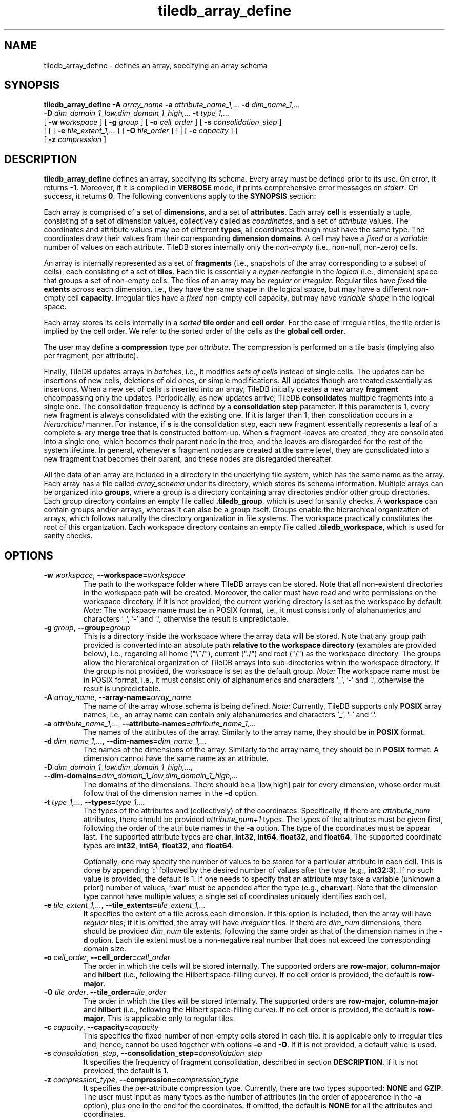 .TH tiledb_array_define 1 "09 October 2015" "Version 0.1" "TileDB programs"
 
.SH NAME
tiledb_array_define - defines an array, specifying an array schema

.SH SYNOPSIS
.B tiledb_array_define 
.BI "-A " "array_name " "-a " "attribute_name_1,... " "-d " "dim_name_1,... " 
.br
.BI "-D " "dim_domain_1_low,dim_domain_1_high,... " "-t " "type_1,... " 
.br
[
.BI "-w " "workspace "
] [
.BI "-g " "group "
] [
.BI "-o " "cell_order"
] [
.BI "-s " "consolidation_step"
] 
.br
[ [ [
.BI "-e " "tile_extent_1,..."
] [
.BI "-O " "tile_order"
] ] | 
[ 
.BI "-c " "capacity"
] ] 
.br
[ 
.BI "-z " "compression"
] 

.SH DESCRIPTION
.B tiledb_array_define
defines an array, specifying its schema. Every array must be defined prior to
its use. On error, it returns \fB-1\fR. Moreover, if it is compiled in 
\fBVERBOSE\fR mode, it prints comprehensive error messages on \fIstderr\fR. 
On success, it returns \fB0\fR.
The following conventions apply to the \fBSYNOPSIS\fR section:

.TS
tab (@);
c lx .
\fBbold text\fR @ type exactly as shown
\fIitalic text\fR @ replace with appropriate argument
[\fB\-a \fIarg\fR]@ any or all options within [ ] are optional
\fB\-a \fIarg\fR | \fB\-b \fIarg\fR @ \
options delimited by | cannot be used together
.TE

Each array is comprised of a set of \fBdimensions\fR, and a set of 
\fBattributes\fR. Each array \fBcell\fR is essentially a tuple, consisting of a
set of dimension values, collectively called as \fIcoordinates\fR, and a set of
\fIattribute\fR values. The coordinates and attribute values may be of different
\fBtypes\fR, all coordinates though must have the same type. The 
coordinates draw their values from their corresponding \fBdimension domains\fR.
A cell may have a \fIfixed\fR or a \fIvariable\fR number of values on each
attribute. TileDB stores internally only the \fInon-empty\fR (i.e., non-null,
non-zero) cells. 

An array is internally represented as a set of \fBfragments\fR (i.e., snapshots
of the array corresponding to a subset of cells), each consisting of a set of 
\fBtiles\fR. Each tile is essentially a \fIhyper-rectangle\fR in the
\fIlogical\fR (i.e., dimension) space that groups a set of non-empty cells. The
tiles of an array may be \fIregular\fR or \fIirregular\fR. Regular tiles have
\fIfixed\fR \fBtile extents\fR across each dimension, i.e., they have the same
shape in the logical space, but may have a different non-empty cell
\fBcapacity\fR. Irregular tiles have a \fIfixed\fR non-empty cell capacity, but
may have \fIvariable shape\fR in the logical space.

Each array stores its cells internally in a \fIsorted\fR \fBtile order\fR and 
\fBcell order\fR. For the case of irregular tiles, the tile order is implied
by the cell order. We refer to the sorted order of the cells as the 
\fBglobal cell order\fR. 

The user may define a \fBcompression\fR type \fIper attribute\fR. The
compression is performed on a tile basis (implying also per fragment, per 
attribute).

Finally, TileDB updates arrays in \fIbatches\fR, i.e., it modifies 
\fIsets of cells\fR instead of single cells. The updates can be insertions
of new cells, deletions of old ones, or simple modifications. All updates
though are treated essentially as insertions. When a new
set of cells is inserted into an array, TileDB initially creates a new
array \fBfragment\fR encompassing only the updates. Periodically, as new
updates arrive, TileDB \fBconsolidates\fR multiple fragments into a single one.
The consolidation frequency is defined by a \fBconsolidation step\fR parameter.
If this parameter is 1, every new fragment is always consolidated with the
existing one. If it is larger than 1, then consolidation occurs in a 
\fIhierarchical\fR manner. For instance, if \fBs\fR is the consolidation step,
each new fragment essentially represents a leaf of a complete \fBs\fR-ary 
\fBmerge tree\fR that is constructed bottom-up. When \fBs\fR fragment-leaves are
created, they are consolidated into a single one, which becomes their parent 
node in the tree, and the leaves are disregarded for the rest of the system
lifetime. In general, whenever \fBs\fR fragment nodes are created at the
same level, they are consolidated into a new fragment that becomes
their parent, and these nodes are disregarded thereafter.

All the data of an array are included in a directory in the underlying file
system, which has the same name as the array. Each array has a file called 
\fIarray_schema\fR under its directory, which stores its schema information.
Multiple arrays can be organized into \fBgroups\fR, where a group is a directory
containing array directories and/or other group directories. Each group
directory contains an empty file called \fB.tiledb_group\fR, which is used
for sanity checks. A \fBworkspace\fR can contain groups and/or arrays, whereas
it can also be a group itself. Groups enable the hierarchical organization of
arrays, which follows naturally the directory organization in file systems. The
workspace practically constitutes the root of this organization. Each workspace
directory contains an empty file called \fB.tiledb_workspace\fR, which is used
for sanity checks. 
 
.SH OPTIONS
.TP
.BI "-w" " workspace" "\fR, " \fB --workspace=\fIworkspace\fR  
The path to the workspace folder where TileDB arrays can be stored. Note that
all non-existent directories in the workspace path will be created. Moreover,
the caller must have read and write permissions on the workspace directory.
If it is not provided, the current working directory is set as the workspace
by default. \fINote:\fR The workspace name must be in POSIX format, i.e., 
it must consist only of alphanumerics and characters '_', '\-' and '.',
otherwise the result is unpredictable.

.TP
.BI "-g" " group" "\fR, " \fB --group=\fIgroup\fR  
This is a directory inside the workspace where the array data will be stored.
Note that any group path provided is converted into an absolute path 
\fBrelative to the workspace directory\fR (examples are provided below), i.e., 
regarding all home ("\\~/"), current ("./") and root ("/") as the workspace
directory. The groups allow the hierarchical organization of TileDB arrays into
sub-directories within the workspace directory. If the group is not provided, 
the workspace is set as the default group. \fINote:\fR The workspace name
must be in POSIX format, i.e., it must consist only of alphanumerics and 
characters '_', '\-' and '.', otherwise the result is unpredictable.

.TP
.BI "-A" " array_name" "\fR, " \fB --array-name=\fIarray_name\fR  
The name of the array whose schema is being defined. \fINote:\fR Currently, 
TileDB supports only \fBPOSIX\fR array names, i.e., an array name can contain 
only alphanumerics and characters '_', '\-' and '.'. 

.TP
.BI "-a" " attribute_name_1,..." "\fR, " \
\fB --attribute-names=\fIattribute_name_1,...\fR  
The names of the attributes of the array. Similarly to the array name, they 
should be in \fBPOSIX\fR format.

.TP
.BI "-d" " dim_name_1,..." "\fR, " \
\fB --dim-names=\fIdim_name_1,...\fR  
The names of the dimensions of the array. Similarly to the array name, they 
should be in \fBPOSIX\fR format. A dimension cannot have the same name as
an attribute. 

.TP
.BI "-D" " dim_domain_1_low,dim_domain_1_high,..." "\fR, " \
\fB --dim-domains=\fIdim_domain_1_low,dim_domain_1_high,...\fR  
The domains of the dimensions. There should be a [low,high] pair for
every dimension, whose order must follow that of the dimension names
in the \fB\-d\fR option. 

.TP
.BI "-t" " type_1,..." "\fR, " \
\fB --types=\fItype_1,...\fR  
The types of the attributes and (collectively) of the coordinates. Specifically,
if there are \fIattribute_num\fR attributes, there should be provided 
\fIattribute_num+1\fR types. The types of the attributes must be given
first, following the order of the attribute names in the \fB\-a\fR option.
The type of the coordinates must be appear last. The supported attribute
types are \fBchar\fR, \fBint32\fR, \fBint64\fR, \fBfloat32\fR, and
\fBfloat64\fR. The supported coordinate types are \fBint32\fR, \fBint64\fR, 
\fBfloat32\fR, and \fBfloat64\fR. 

Optionally, one may specify the number of values to be stored for a particular
attribute in each cell. This is done by appending '\fB:\fR' followed by the 
desired number of values after the type (e.g., \fBint32:3\fR). If no such value
is provided, the default is 1. If one needs to specify that an attribute may
take a variable (unknown a priori) number of values, '\fB:var\fR' must
be appended after the type (e.g., \fBchar:var\fR). Note that the dimension
type cannot have multiple values; a single set of coordinates uniquely 
identifies each cell.

.TP 
.BI "-e" " tile_extent_1,..." "\fR, " \
\fB --tile_extents=\fItile_extent_1,...\fR  
It specifies the extent of a tile across each dimension. If this option is
included, then the array will have \fIregular\fR tiles; if it is omitted, the
array will have \fIirregular\fR tiles. If there are \fIdim_num\fR dimensions,
there should be provided \fIdim_num\fR tile extents, following the same order
as that of the dimension names in the \fB-d\fR option. Each tile extent must
be a non-negative real number that does not exceed the corresponding domain 
size.

.TP 
.BI "-o" " cell_order"  "\fR, " \
\fB --cell_order=\fIcell_order\fR  
The order in which the cells will be stored internally. The supported orders
are \fBrow-major\fR, \fBcolumn-major\fR and \fBhilbert\fR (i.e., following
the Hilbert space-filling curve). If no cell order is provided, the default
is \fBrow-major\fR.  

.TP 
.BI "-O" " tile_order"  "\fR, " \
\fB --tile_order=\fItile_order\fR  
The order in which the tiles will be stored internally. The supported orders
are \fBrow-major\fR, \fBcolumn-major\fR and \fBhilbert\fR (i.e., following
the Hilbert space-filling curve). If no cell order is provided, the default
is \fBrow-major\fR. This is applicable only to regular tiles.

.TP 
.BI "-c" " capacity"  "\fR, " \
\fB --capacity=\fIcapacity\fR  
This specifies the fixed number of non-empty cells stored in each tile. It
is applicable only to irregular tiles and, hence, cannot be used together
with options \fB\-e\fR and \fB\-O\fR. If it is not provided, a default
value is used. 

.TP 
.BI "-s" " consolidation_step"  "\fR, " \
\fB --consolidation_step=\fIconsolidation_step\fR  
It specifies the frequency of fragment consolidation, described in section 
\fBDESCRIPTION\fR. If it is not provided, the default is 1.

.TP 
.BI "-z" " compression_type"  "\fR, " \
\fB --compression=\fIcompression_type\fR  
It specifies the per-attribute compression type. Currently, there are two
types supported: \fBNONE\fR and \fBGZIP\fR. The user must input as many
types as the number of attributes (in the order of appearence in the 
\fB\-a\fR option), plus one in the end for the coordinates. If omitted,
the default is \fBNONE\fR for all the attributes and coordinates.

.SH EXAMPLES
.TP
\fBtiledb_array_define\fR \\ 
    \fB-A \fRmy_array \\
    \fB-w \fRmy_workspace/ \\
    \fB-g \fR\\~/my_group/ \\
    \fB-a \fRattr1,attr2,attr3 \\
    \fB-d \fRdim1,dim2 \\
    \fB-D \fR0,100,0,200 \\
    \fB-t \fRint:3,float64,char:var,int64 \\
    \fB-o \fRhilbert \\
    \fB-c \fR1000 \\
    \fB-s \fR5

This defines array \fImy_array\fR, whose data are stored in directory
\fI./my_workspace/my_group/my_array\fR. Observe how the group path is translated
with respect to the workspace directory. The array has \fI3\fR attributes and
\fI2\fR dimensions. Dimension \fIdim1\fR has domain \fI[0,100]\fR, \fIdim2\fR
has domain \fI[0,200]\fR. The coordinates are of type \fBint64\fR. Attribute
\fIattr1\fR is of type \fBint\fR, and each cell always stores \fI3\fR values on
this attribute. Attribute \fIattr2\fR is of type \fBfloat64\fR, and each cell
always stores \fI1\fR value on this attribute. Attribute \fIattr3\fR is of type
\fBchar\fR, and each cell stores a \fIvariable\fR number of values on this 
attribute (i.e., it stores arbitrary character strings). The array has 
\fIirregular\fR tiles. The cell order is \fBhilbert\fR. Each tile accommodates 
exactly \fI1000\fR (non-empty) cells. The consolidation step is set to \fI5\fR. 
There will be no compression.

.TP
\fBtiledb_array_define\fR \\ 
    \fB-A \fRmy_array \\
    \fB-a \fRattr1,attr2,attr3 \\
    \fB-d \fRdim1,dim2 \\
    \fB-D \fR0,100,0,200 \\
    \fB-e \fR10,20 \\
    \fB-t \fRint:3,float64,char:var,int64 \\
    \fB-O \fRrow-major \\
    \fB-o \fRhilbert \\
    \fB-s \fR5 \\
    \fB-z \fRGZIP,GZIP,NONE,NONE

This is similar to the previous example, but now the array has \fIregular\fR 
tiles, and it is stored in directory \fI./my_array\fR since no workspace and
group are provided (and, hence, the current working directory is used as both
the workspace and group by default). In detail, it defines 
array \fImy_array\fR in workspace folder \fImy_workspace\fR. The array has 
\fI3\fR attributes and \fI2\fR dimensions. Dimension \fIdim1\fR has domain 
\fI[0,100]\fR, \fIdim2\fR has domain \fI[0,200]\fR. The coordinates are of type 
\fBint64\fR. Attribute \fIattr1\fR is of type \fBint\fR, and each cell always 
stores \fI3\fR values on this attribute. Attribute \fIattr2\fR is of type 
\fBfloat64\fR, and each cell always stores \fI1\fR value on this attribute. 
Attribute \fIattr3\fR is of type \fBchar\fR, and each cell stores a 
\fIvariable\fR number of values on this attribute (i.e., it stores arbitrary 
character strings). The array has \fIregular\fR tiles. Each tile has (logical)
size \fI10x20\fR. The tile order is \fBrow-major\fR, whereas the cell order is 
\fBhilbert\fR. The consolidation step is set to \fI5\fR. GZIP ompression will be
used for attributes \fIattr1\fR and \fIattr2\fR, and no compression for 
\fIattr3\fR and the coordinates. 

.SH EXIT STATUS
.TP 
\fB0\fR for success and \fB-1\fR for error.

.SH SEE ALSO
.BR tiledb_array_schema_show (1)

.SH AUTHOR
Stavros Papadopoulos <http://people.csail.mit.edu/stavrosp>, Copyright (c) 2015
